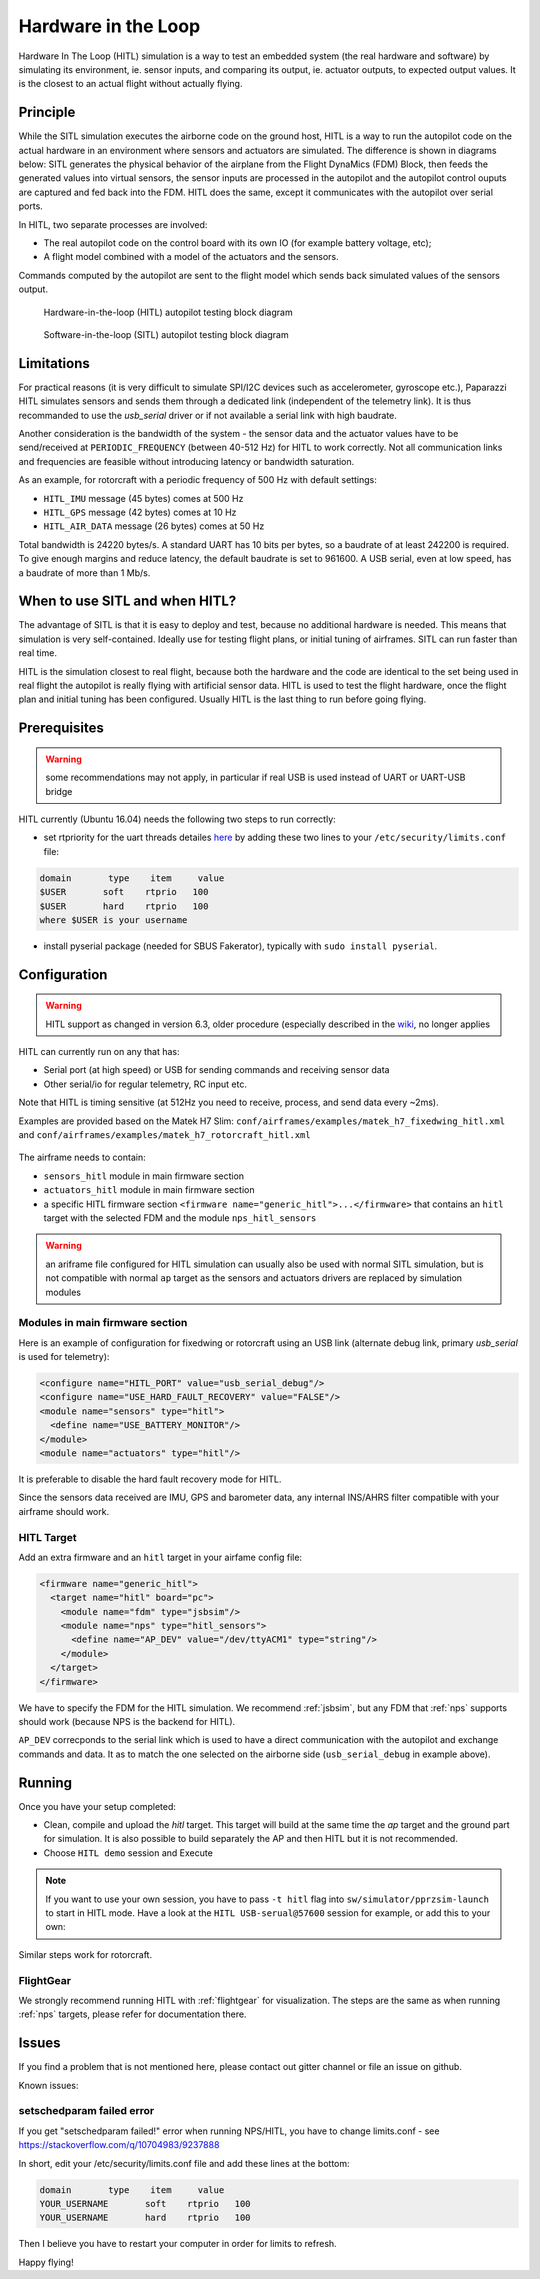 .. user_guide simulation hitl

.. _hitl:

===========================
Hardware in the Loop
===========================

Hardware In The Loop (HITL) simulation is a way to test an embedded system (the real hardware and software) by simulating its environment, 
ie. sensor inputs, and comparing its output, ie. actuator outputs, to expected output values. 
It is the closest to an actual flight without actually flying.

Principle
-----------

While the SITL simulation executes the airborne code on the ground host, HITL is a way to run the autopilot code on the actual hardware in an 
environment where sensors and actuators are simulated. The difference is shown in diagrams below: SITL generates the physical behavior of 
the airplane from the Flight DynaMics (FDM) Block, then feeds the generated values into virtual sensors, the sensor inputs are processed in 
the autopilot and the autopilot control ouputs are captured and fed back into the FDM. HITL does the same, except it communicates with the autopilot over serial ports.

In HITL, two separate processes are involved:

- The real autopilot code on the control board with its own IO (for example battery voltage, etc);
- A flight model combined with a model of the actuators and the sensors.

Commands computed by the autopilot are sent to the flight model which sends back simulated values of the sensors output.

.. figure:: images/600px-Hitl.png

  Hardware-in-the-loop (HITL) autopilot testing block diagram

.. figure:: images/550px-Sitl.png

  Software-in-the-loop (SITL) autopilot testing block diagram

Limitations
-----------------

For practical reasons (it is very difficult to simulate SPI/I2C devices such as accelerometer, gyroscope etc.), 
Paparazzi HITL simulates sensors and sends them through a dedicated link (independent of the telemetry link). It is thus recommanded to use
the *usb_serial* driver or if not available a serial link with high baudrate.

Another consideration is the bandwidth of the system - the sensor data and the actuator values have to be send/received at ``PERIODIC_FREQUENCY`` (between 40-512 Hz) for HITL to work correctly. Not all communication links and frequencies are feasible without introducing latency or bandwidth saturation.

As an example, for rotorcraft with a periodic frequency of 500 Hz with default settings:

- ``HITL_IMU`` message (45 bytes) comes at 500 Hz
- ``HITL_GPS`` message (42 bytes) comes at 10 Hz
- ``HITL_AIR_DATA`` message (26 bytes) comes at 50 Hz

Total bandwidth is 24220 bytes/s. A standard UART has 10 bits per bytes, so a baudrate of at least 242200 is required. To give enough margins and reduce latency, the default baudrate is set to 961600. A USB serial, even at low speed, has a baudrate of more than 1 Mb/s.

When to use SITL and when HITL?
------------------------------------

The advantage of SITL is that it is easy to deploy and test, because no additional hardware is needed. This means that simulation is very self-contained. 
Ideally use for testing flight plans, or initial tuning of airframes. SITL can run faster than real time.

HITL is the simulation closest to real flight, because both the hardware and the code are identical to the set being used in real flight 
the autopilot is really flying with artificial sensor data. HITL is used to test the flight hardware, once the flight plan and initial tuning 
has been configured. Usually HITL is the last thing to run before going flying.

Prerequisites
--------------------

.. warning::
  some recommendations may not apply, in particular if real USB is used instead of UART or UART-USB bridge


HITL currently (Ubuntu 16.04) needs the following two steps to run correctly:

- set rtpriority for the uart threads detailes `here <https://stackoverflow.com/questions/8111302/why-does-pthread-setschedparam-produce-eperm-on-opensuse-11-4>`_ 
  by adding these two lines to your ``/etc/security/limits.conf`` file:

.. code-block:: php

  domain       type    item     value
  $USER       soft    rtprio   100
  $USER       hard    rtprio   100
  where $USER is your username

- install pyserial package (needed for SBUS Fakerator), typically with ``sudo install pyserial``.

Configuration
------------------------

.. warning::
  HITL support as changed in version 6.3, older procedure (especially described in the `wiki <https://wiki.paparazziuav.org/wiki/HITL>`_, no longer applies

HITL can currently run on any that has:

- Serial port (at high speed) or USB for sending commands and receiving sensor data
- Other serial/io for regular telemetry, RC input etc.

Note that HITL is timing sensitive (at 512Hz you need to receive, process, and send data every ~2ms).

Examples are provided based on the Matek H7 Slim: ``conf/airframes/examples/matek_h7_fixedwing_hitl.xml`` and ``conf/airframes/examples/matek_h7_rotorcraft_hitl.xml``

.. figure:: images/hitl_gcs.jpg

The airframe needs to contain: 

* ``sensors_hitl`` module in main firmware section
* ``actuators_hitl`` module in main firmware section
* a specific HITL firmware section ``<firmware name="generic_hitl">...</firmware>`` that contains an ``hitl`` target with the selected FDM and the module ``nps_hitl_sensors``

.. warning::
  an ariframe file configured for HITL simulation can usually also be used with normal SITL simulation, but is not compatible with normal ``ap`` target as the sensors and actuators drivers are replaced by simulation modules

Modules in main firmware section
^^^^^^^^^^^^^^^^^^^^^^^^^^^^^^^^

Here is an example of configuration for fixedwing or rotorcraft using an USB link (alternate debug link, primary `usb_serial` is used for telemetry):

.. code-block:: xml

    <configure name="HITL_PORT" value="usb_serial_debug"/>
    <configure name="USE_HARD_FAULT_RECOVERY" value="FALSE"/>
    <module name="sensors" type="hitl">
      <define name="USE_BATTERY_MONITOR"/>
    </module>
    <module name="actuators" type="hitl"/>

It is preferable to disable the hard fault recovery mode for HITL.

Since the sensors data received are IMU, GPS and barometer data, any internal INS/AHRS filter compatible with your airframe should work.

HITL Target
^^^^^^^^^^^^^^^

Add an extra firmware and an ``hitl`` target in your airfame config file:

.. code-block:: xml

  <firmware name="generic_hitl">
    <target name="hitl" board="pc">
      <module name="fdm" type="jsbsim"/>
      <module name="nps" type="hitl_sensors">
        <define name="AP_DEV" value="/dev/ttyACM1" type="string"/>
      </module>
    </target>
  </firmware>

We have to specify the FDM for the HITL simulation. We recommend :ref:`jsbsim`, but any FDM that :ref:`nps` supports should work (because NPS is the backend for HITL).

``AP_DEV`` correcponds to the serial link which is used to have a direct communication with the autopilot and exchange commands and data. It as to match the one selected on the airborne side (``usb_serial_debug`` in example above).


Running
-------------------

Once you have your setup completed:

- Clean, compile and upload the `hitl` target. This target will build at the same time the `ap` target and the ground part for simulation. It is also possible to build separately the AP and then HITL but it is not recommended.
- Choose ``HITL demo`` session and Execute

.. note::
  
  If you want to use your own session, you have to pass ``-t hitl`` flag into ``sw/simulator/pprzsim-launch`` to start in HITL mode. 
  Have a look at the ``HITL USB-serual@57600`` session for example, or add this to your own:


Similar steps work for rotorcraft.

FlightGear
^^^^^^^^^^^^^

We strongly recommend running HITL with :ref:`flightgear` for visualization. The steps are the same as when running :ref:`nps` targets, please refer for documentation there.

Issues
--------------

If you find a problem that is not mentioned here, please contact out gitter channel or file an issue on github.

Known issues:

setschedparam failed error
^^^^^^^^^^^^^^^^^^^^^^^^^^^^^^

If you get "setschedparam failed!" error when running NPS/HITL, you have to change limits.conf - see https://stackoverflow.com/q/10704983/9237888

In short, edit your /etc/security/limits.conf file and add these lines at the bottom:

.. code-block::

  domain       type    item     value
  YOUR_USERNAME       soft    rtprio   100
  YOUR_USERNAME       hard    rtprio   100

Then I believe you have to restart your computer in order for limits to refresh.

Happy flying!


